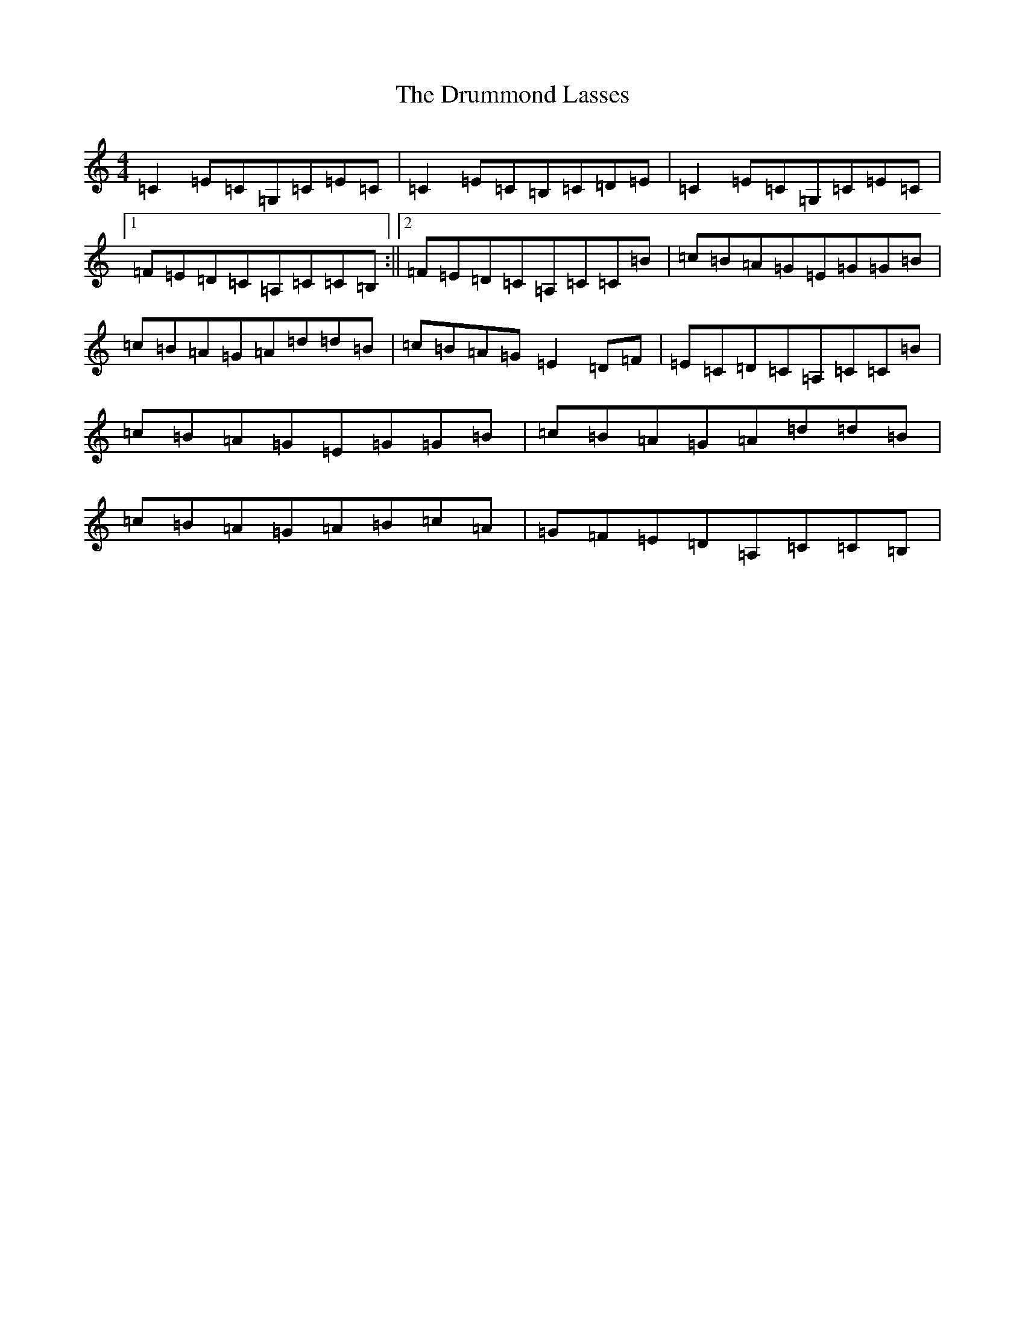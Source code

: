 X: 5672
T: Drummond Lasses, The
S: https://thesession.org/tunes/1945#setting15367
R: reel
M:4/4
L:1/8
K: C Major
=C2=E=C=G,=C=E=C|=C2=E=C=B,=C=D=E|=C2=E=C=G,=C=E=C|1=F=E=D=C=A,=C=C=B,:||2=F=E=D=C=A,=C=C=B|=c=B=A=G=E=G=G=B|=c=B=A=G=A=d=d=B|=c=B=A=G=E2=D=F|=E=C=D=C=A,=C=C=B|=c=B=A=G=E=G=G=B|=c=B=A=G=A=d=d=B|=c=B=A=G=A=B=c=A|=G=F=E=D=A,=C=C=B,|